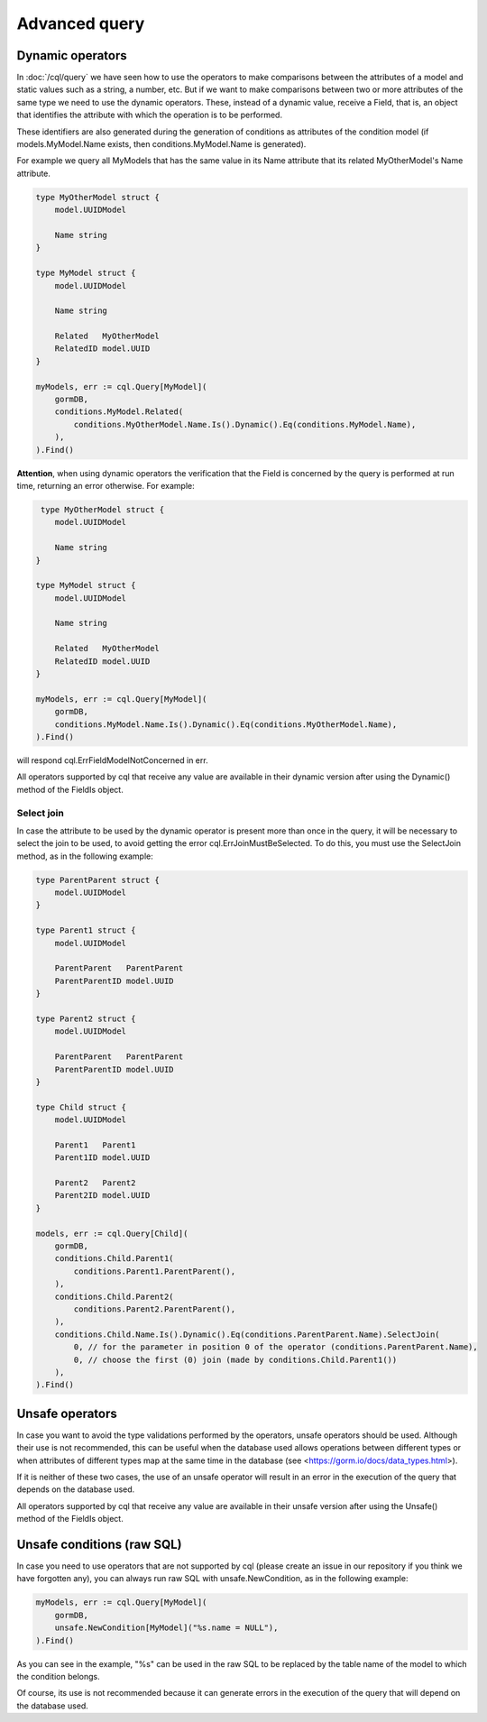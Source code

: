 ==============================
Advanced query
==============================

Dynamic operators
--------------------------------

In :doc:`/cql/query` we have seen how to use the operators 
to make comparisons between the attributes of a model and static values such as a string, 
a number, etc. But if we want to make comparisons between two or more attributes of 
the same type we need to use the dynamic operators. 
These, instead of a dynamic value, receive a Field, that is, 
an object that identifies the attribute with which the operation is to be performed.

These identifiers are also generated during the generation of conditions 
as attributes of the condition model 
(if models.MyModel.Name exists, then conditions.MyModel.Name is generated).

For example we query all MyModels that has the same value in its Name attribute that 
its related MyOtherModel's Name attribute.

.. code-block:: go

    type MyOtherModel struct {
        model.UUIDModel

        Name string
    }

    type MyModel struct {
        model.UUIDModel

        Name string

        Related   MyOtherModel
        RelatedID model.UUID
    }

    myModels, err := cql.Query[MyModel](
        gormDB,
        conditions.MyModel.Related(
            conditions.MyOtherModel.Name.Is().Dynamic().Eq(conditions.MyModel.Name),
        ),
    ).Find()

**Attention**, when using dynamic operators the verification that the Field 
is concerned by the query is performed at run time, returning an error otherwise. 
For example:

.. code-block:: go

     type MyOtherModel struct {
        model.UUIDModel

        Name string
    }

    type MyModel struct {
        model.UUIDModel

        Name string

        Related   MyOtherModel
        RelatedID model.UUID
    }

    myModels, err := cql.Query[MyModel](
        gormDB,
        conditions.MyModel.Name.Is().Dynamic().Eq(conditions.MyOtherModel.Name),
    ).Find()

will respond cql.ErrFieldModelNotConcerned in err.

All operators supported by cql that receive any value are available in their dynamic version 
after using the Dynamic() method of the FieldIs object.

Select join
^^^^^^^^^^^^^^^^^^^^^^^^^^^^

In case the attribute to be used by the dynamic operator is present more 
than once in the query, it will be necessary to select the join to be used, 
to avoid getting the error cql.ErrJoinMustBeSelected. 
To do this, you must use the SelectJoin method, as in the following example:

.. code-block:: go

    type ParentParent struct {
        model.UUIDModel
    }

    type Parent1 struct {
        model.UUIDModel

        ParentParent   ParentParent
        ParentParentID model.UUID
    }

    type Parent2 struct {
        model.UUIDModel

        ParentParent   ParentParent
        ParentParentID model.UUID
    }

    type Child struct {
        model.UUIDModel

        Parent1   Parent1
        Parent1ID model.UUID

        Parent2   Parent2
        Parent2ID model.UUID
    }

    models, err := cql.Query[Child](
        gormDB,
        conditions.Child.Parent1(
            conditions.Parent1.ParentParent(),
        ),
        conditions.Child.Parent2(
            conditions.Parent2.ParentParent(),
        ),
        conditions.Child.Name.Is().Dynamic().Eq(conditions.ParentParent.Name).SelectJoin(
            0, // for the parameter in position 0 of the operator (conditions.ParentParent.Name),
            0, // choose the first (0) join (made by conditions.Child.Parent1())
        ),
    ).Find()

Unsafe operators
--------------------------------

In case you want to avoid the type validations performed by the operators, 
unsafe operators should be used. 
Although their use is not recommended, this can be useful when the database 
used allows operations between different types or when attributes of different 
types map at the same time in the database (see <https://gorm.io/docs/data_types.html>).

If it is neither of these two cases, the use of an unsafe operator will result in 
an error in the execution of the query that depends on the database used.

All operators supported by cql that receive any value are available 
in their unsafe version after using the Unsafe() method of the FieldIs object.


Unsafe conditions (raw SQL)
--------------------------------

In case you need to use operators that are not supported by cql
(please create an issue in our repository if you think we have forgotten any), 
you can always run raw SQL with unsafe.NewCondition, as in the following example:

.. code-block:: go

    myModels, err := cql.Query[MyModel](
        gormDB,
        unsafe.NewCondition[MyModel]("%s.name = NULL"),
    ).Find()

As you can see in the example, "%s" can be used in the raw SQL to be replaced 
by the table name of the model to which the condition belongs.

Of course, its use is not recommended because it can generate errors in the execution 
of the query that will depend on the database used.